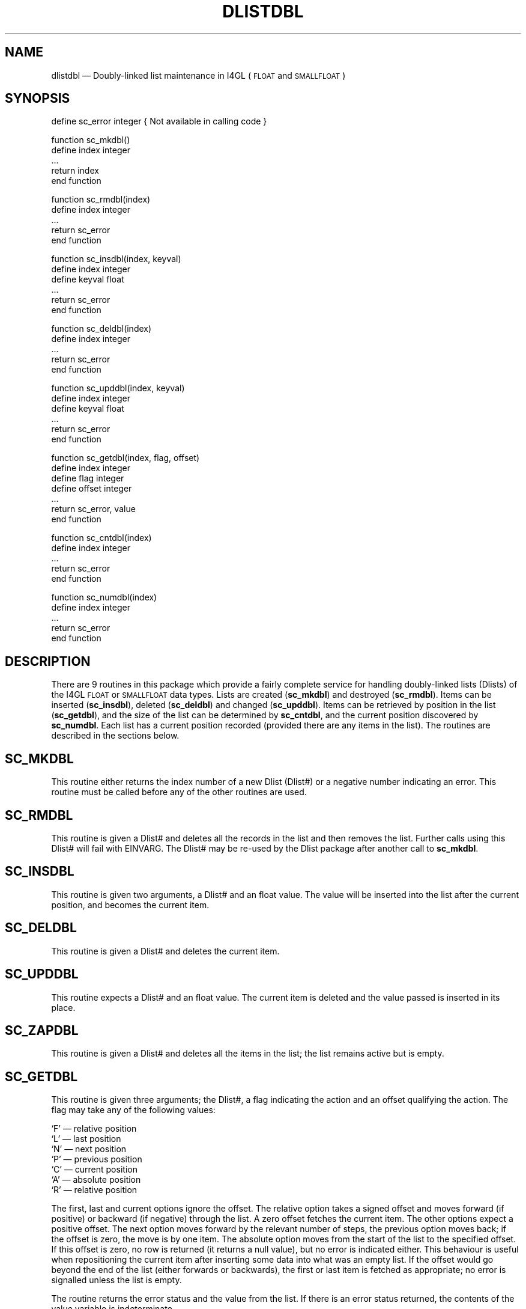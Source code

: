 '\" @(#)$Id: dlistdbl.man,v 1.2 2002-06-14 09:23:16 afalout Exp $
'\" @(#)Manual page: DLISTDBL -- Double-linked list support routines
.ds fC "Version: $Revision: 1.2 $ ($Date: 2002-06-14 09:23:16 $)
.TH DLISTDBL 3S "Sphinx Informix Tools"
.SH NAME
dlistdbl \(em Doubly-linked list maintenance in I4GL
(\s-2FLOAT\s0 and \s-2SMALLFLOAT\s0)
.SH SYNOPSIS
define sc_error integer { Not available in calling code }
.sp
function sc_mkdbl()
 define index integer
 ...
 return index
.br
end function
.sp
function sc_rmdbl(index)
 define index integer
 ...
 return sc_error
.br
end function
.sp
function sc_insdbl(index, keyval)
 define index integer
 define keyval float
 ...
 return sc_error
.br
end function
.sp
function sc_deldbl(index)
.br
define index integer
 ...
 return sc_error
.br
end function
.br
.sp
function sc_upddbl(index, keyval)
 define index integer
 define keyval float
 ...
 return sc_error
.br
end function
.sp
function sc_getdbl(index, flag, offset)
 define index integer
 define flag integer
 define offset integer
 ...
 return sc_error, value
.br
end function
.sp
function sc_cntdbl(index)
 define index integer
 ...
 return sc_error
.br
end function
.sp
function sc_numdbl(index)
 define index integer
 ...
 return sc_error
.br
end function
.SH DESCRIPTION
There are 9 routines in this package which provide a fairly
complete service for handling doubly-linked lists (Dlists)
of the I4GL \s-2FLOAT\s0 or \s-2SMALLFLOAT\s0 data types.
Lists are created (\fBsc_mkdbl\fP) and destroyed (\fBsc_rmdbl\fP).
Items can be inserted (\fBsc_insdbl\fP), deleted (\fBsc_deldbl\fP)
and changed (\fBsc_upddbl\fP).
Items can be retrieved by position in the list (\fBsc_getdbl\fP),
and the size of the list can be determined by \fBsc_cntdbl\fP, and
the current position discovered by \fBsc_numdbl\fP.
Each list has a current position recorded (provided there are any
items in the list).
The routines are described in the sections below.
.SH SC_MKDBL
This routine either returns the index number of a new Dlist (Dlist#)
or a negative number indicating an error.
This routine must be called before any of the other routines are used.
.SH SC_RMDBL
This routine is given a Dlist# and deletes all the records in the
list and then removes the list.
Further calls using this Dlist# will fail with EINVARG.
The Dlist# may be re-used by the Dlist package after another call
to \fBsc_mkdbl\fP.
.SH SC_INSDBL
This routine is given two arguments, a Dlist# and an float value.
The value will be inserted into the list after the current position,
and becomes the current item.
.SH SC_DELDBL
This routine is given a Dlist# and deletes the current item.
.SH SC_UPDDBL
This routine expects a Dlist# and an float value.
The current item is deleted and the value passed is inserted in
its place.
.SH SC_ZAPDBL
This routine is given a Dlist# and deletes all the items in the
list; the list remains active but is empty.
.SH SC_GETDBL
This routine is given three arguments; the Dlist#, a flag
indicating the action and an offset qualifying the action.
The flag may take any of the following values:
.sp
`F' \(em relative position
.br
`L' \(em last position
.br
`N' \(em next position
.br
`P' \(em previous position
.br
`C' \(em current position
.br
`A' \(em absolute position
.br
`R' \(em relative position
.sp
The first, last and current options ignore the offset.
The relative option takes a signed offset and moves forward (if
positive) or backward (if negative) through the list.
A zero offset fetches the current item.
The other options expect a positive offset.
The next option moves forward by the relevant number of steps,
the previous option moves back;
if the offset is zero, the move is by one item.
The absolute option moves from the start of the list to the
specified offset.
If this offset is zero, no row is returned (it returns a null
value), but no error is indicated either.
This behaviour is useful when repositioning the current item
after inserting some data into what was an empty list.
If the offset would go beyond the end of the list (either
forwards or backwards), the first or last item is fetched as
appropriate; no error is signalled unless the list is empty.
.P
The routine returns the error status and the value from the list.
If there is an error status returned, the contents of the value
variable is indeterminate.
.SH SC_CNTDBL
This routine expects a Dlist# and returns the number of items on
the Dlist.
.SH SC_NUMDBL
This routine expects a Dlist# and returns the number of the
current item in the list.
.SH "ERROR RETURN VALUES"
The error values returned are:
.sp
\00 \(em ENOERROR no error
.br
\-1 \(em ENOLIST no items in the list
.br
\-2 \(em EINVARG invalid argument
.br
\-3 \(em ENOMEM no more memory
.SH FILES
dlist.h \(em interfaces and constants
.br
dlistdbl.c \(em code
.br
dltstdbl.4gl \(em a verification test program
.sp
This code is purely interface code and uses the routine provided
by the Dlist package (DLIST(3S)) to actually store the data.
.SH BUGS
None known.
.SH DEFICIENCIES
There is no mechanism for searching by value rather than by
position in list.
.SH AUTHOR
Jonathan Leffler
.br
Sphinx Ltd.
.br
16th November 1988
